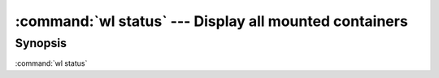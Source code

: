 .. program:: wl-status
.. _wl-status:

:command:`wl status` --- Display all mounted containers
=======================================================

Synopsis
--------

:command:`wl status`

